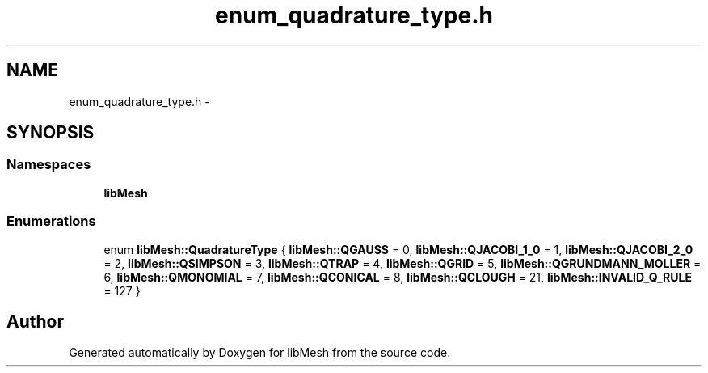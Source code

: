 .TH "enum_quadrature_type.h" 3 "Tue May 6 2014" "libMesh" \" -*- nroff -*-
.ad l
.nh
.SH NAME
enum_quadrature_type.h \- 
.SH SYNOPSIS
.br
.PP
.SS "Namespaces"

.in +1c
.ti -1c
.RI "\fBlibMesh\fP"
.br
.in -1c
.SS "Enumerations"

.in +1c
.ti -1c
.RI "enum \fBlibMesh::QuadratureType\fP { \fBlibMesh::QGAUSS\fP = 0, \fBlibMesh::QJACOBI_1_0\fP = 1, \fBlibMesh::QJACOBI_2_0\fP = 2, \fBlibMesh::QSIMPSON\fP = 3, \fBlibMesh::QTRAP\fP = 4, \fBlibMesh::QGRID\fP = 5, \fBlibMesh::QGRUNDMANN_MOLLER\fP = 6, \fBlibMesh::QMONOMIAL\fP = 7, \fBlibMesh::QCONICAL\fP = 8, \fBlibMesh::QCLOUGH\fP = 21, \fBlibMesh::INVALID_Q_RULE\fP = 127 }"
.br
.in -1c
.SH "Author"
.PP 
Generated automatically by Doxygen for libMesh from the source code\&.
